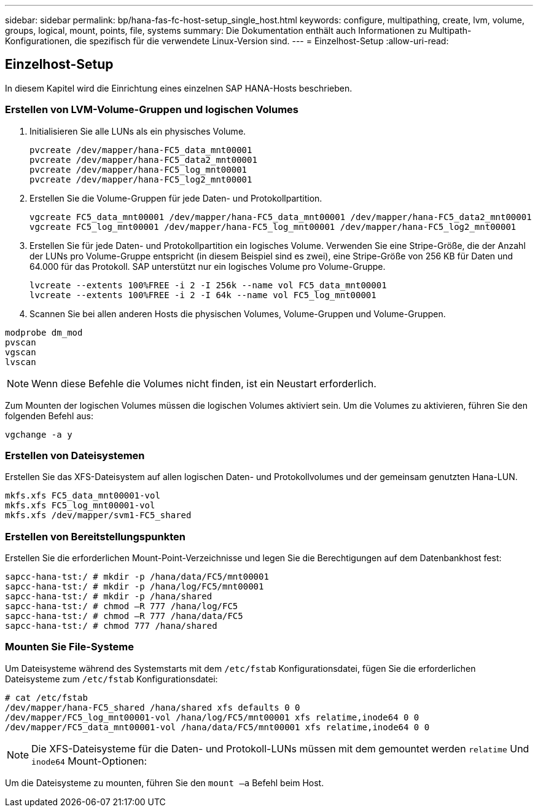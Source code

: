 ---
sidebar: sidebar 
permalink: bp/hana-fas-fc-host-setup_single_host.html 
keywords: configure, multipathing, create, lvm, volume, groups, logical, mount, points, file, systems 
summary: Die Dokumentation enthält auch Informationen zu Multipath-Konfigurationen, die spezifisch für die verwendete Linux-Version sind. 
---
= Einzelhost-Setup
:allow-uri-read: 




== Einzelhost-Setup

[role="lead"]
In diesem Kapitel wird die Einrichtung eines einzelnen SAP HANA-Hosts beschrieben.



=== Erstellen von LVM-Volume-Gruppen und logischen Volumes

. Initialisieren Sie alle LUNs als ein physisches Volume.
+
....
pvcreate /dev/mapper/hana-FC5_data_mnt00001
pvcreate /dev/mapper/hana-FC5_data2_mnt00001
pvcreate /dev/mapper/hana-FC5_log_mnt00001
pvcreate /dev/mapper/hana-FC5_log2_mnt00001
....
. Erstellen Sie die Volume-Gruppen für jede Daten- und Protokollpartition.
+
....
vgcreate FC5_data_mnt00001 /dev/mapper/hana-FC5_data_mnt00001 /dev/mapper/hana-FC5_data2_mnt00001
vgcreate FC5_log_mnt00001 /dev/mapper/hana-FC5_log_mnt00001 /dev/mapper/hana-FC5_log2_mnt00001
....
. Erstellen Sie für jede Daten- und Protokollpartition ein logisches Volume. Verwenden Sie eine Stripe-Größe, die der Anzahl der LUNs pro Volume-Gruppe entspricht (in diesem Beispiel sind es zwei), eine Stripe-Größe von 256 KB für Daten und 64.000 für das Protokoll. SAP unterstützt nur ein logisches Volume pro Volume-Gruppe.
+
....
lvcreate --extents 100%FREE -i 2 -I 256k --name vol FC5_data_mnt00001
lvcreate --extents 100%FREE -i 2 -I 64k --name vol FC5_log_mnt00001
....
. Scannen Sie bei allen anderen Hosts die physischen Volumes, Volume-Gruppen und Volume-Gruppen.


....
modprobe dm_mod
pvscan
vgscan
lvscan
....

NOTE: Wenn diese Befehle die Volumes nicht finden, ist ein Neustart erforderlich.

Zum Mounten der logischen Volumes müssen die logischen Volumes aktiviert sein. Um die Volumes zu aktivieren, führen Sie den folgenden Befehl aus:

....
vgchange -a y
....


=== Erstellen von Dateisystemen

Erstellen Sie das XFS-Dateisystem auf allen logischen Daten- und Protokollvolumes und der gemeinsam genutzten Hana-LUN.

....
mkfs.xfs FC5_data_mnt00001-vol
mkfs.xfs FC5_log_mnt00001-vol
mkfs.xfs /dev/mapper/svm1-FC5_shared
....


=== Erstellen von Bereitstellungspunkten

Erstellen Sie die erforderlichen Mount-Point-Verzeichnisse und legen Sie die Berechtigungen auf dem Datenbankhost fest:

....
sapcc-hana-tst:/ # mkdir -p /hana/data/FC5/mnt00001
sapcc-hana-tst:/ # mkdir -p /hana/log/FC5/mnt00001
sapcc-hana-tst:/ # mkdir -p /hana/shared
sapcc-hana-tst:/ # chmod –R 777 /hana/log/FC5
sapcc-hana-tst:/ # chmod –R 777 /hana/data/FC5
sapcc-hana-tst:/ # chmod 777 /hana/shared
....


=== Mounten Sie File-Systeme

Um Dateisysteme während des Systemstarts mit dem  `/etc/fstab` Konfigurationsdatei, fügen Sie die erforderlichen Dateisysteme zum  `/etc/fstab` Konfigurationsdatei:

....
# cat /etc/fstab
/dev/mapper/hana-FC5_shared /hana/shared xfs defaults 0 0
/dev/mapper/FC5_log_mnt00001-vol /hana/log/FC5/mnt00001 xfs relatime,inode64 0 0
/dev/mapper/FC5_data_mnt00001-vol /hana/data/FC5/mnt00001 xfs relatime,inode64 0 0
....

NOTE: Die XFS-Dateisysteme für die Daten- und Protokoll-LUNs müssen mit dem gemountet werden `relatime` Und `inode64` Mount-Optionen:

Um die Dateisysteme zu mounten, führen Sie den  `mount –a` Befehl beim Host.
